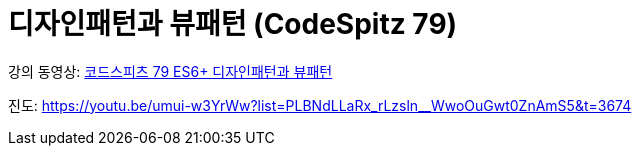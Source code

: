 :toc:
:numbered:

= 디자인패턴과 뷰패턴 (CodeSpitz 79)

강의 동영상: link:https://www.youtube.com/watch?v=LB3OvN8ctso&list=PLBNdLLaRx_rLzsln__WwoOuGwt0ZnAmS5[코드스피츠 79 ES6+ 디자인패턴과 뷰패턴]

진도: link:https://youtu.be/umui-w3YrWw?list=PLBNdLLaRx_rLzsln__WwoOuGwt0ZnAmS5&t=3674[]
